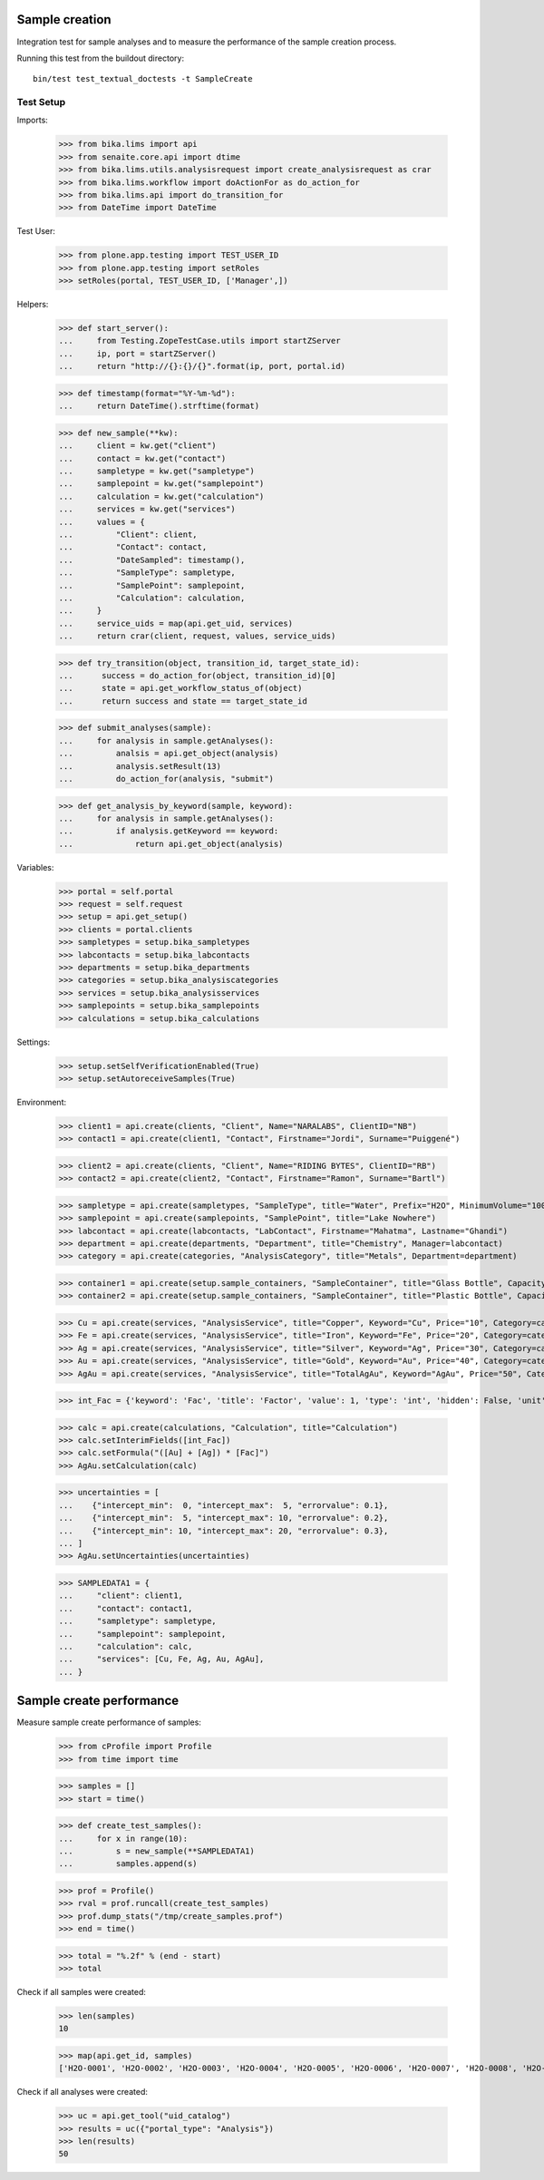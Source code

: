 Sample creation
---------------

Integration test for sample analyses and to measure the performance of the
sample creation process.


Running this test from the buildout directory::

    bin/test test_textual_doctests -t SampleCreate


Test Setup
..........

Imports:

    >>> from bika.lims import api
    >>> from senaite.core.api import dtime
    >>> from bika.lims.utils.analysisrequest import create_analysisrequest as crar
    >>> from bika.lims.workflow import doActionFor as do_action_for
    >>> from bika.lims.api import do_transition_for
    >>> from DateTime import DateTime

Test User:

    >>> from plone.app.testing import TEST_USER_ID
    >>> from plone.app.testing import setRoles
    >>> setRoles(portal, TEST_USER_ID, ['Manager',])

Helpers:

    >>> def start_server():
    ...     from Testing.ZopeTestCase.utils import startZServer
    ...     ip, port = startZServer()
    ...     return "http://{}:{}/{}".format(ip, port, portal.id)

    >>> def timestamp(format="%Y-%m-%d"):
    ...     return DateTime().strftime(format)

    >>> def new_sample(**kw):
    ...     client = kw.get("client")
    ...     contact = kw.get("contact")
    ...     sampletype = kw.get("sampletype")
    ...     samplepoint = kw.get("samplepoint")
    ...     calculation = kw.get("calculation")
    ...     services = kw.get("services")
    ...     values = {
    ...         "Client": client,
    ...         "Contact": contact,
    ...         "DateSampled": timestamp(),
    ...         "SampleType": sampletype,
    ...         "SamplePoint": samplepoint,
    ...         "Calculation": calculation,
    ...     }
    ...     service_uids = map(api.get_uid, services)
    ...     return crar(client, request, values, service_uids)

    >>> def try_transition(object, transition_id, target_state_id):
    ...      success = do_action_for(object, transition_id)[0]
    ...      state = api.get_workflow_status_of(object)
    ...      return success and state == target_state_id

    >>> def submit_analyses(sample):
    ...     for analysis in sample.getAnalyses():
    ...         analsis = api.get_object(analysis)
    ...         analysis.setResult(13)
    ...         do_action_for(analysis, "submit")

    >>> def get_analysis_by_keyword(sample, keyword):
    ...     for analysis in sample.getAnalyses():
    ...         if analysis.getKeyword == keyword:
    ...             return api.get_object(analysis)


Variables:

    >>> portal = self.portal
    >>> request = self.request
    >>> setup = api.get_setup()
    >>> clients = portal.clients
    >>> sampletypes = setup.bika_sampletypes
    >>> labcontacts = setup.bika_labcontacts
    >>> departments = setup.bika_departments
    >>> categories = setup.bika_analysiscategories
    >>> services = setup.bika_analysisservices
    >>> samplepoints = setup.bika_samplepoints
    >>> calculations = setup.bika_calculations

Settings:

    >>> setup.setSelfVerificationEnabled(True)
    >>> setup.setAutoreceiveSamples(True)

Environment:

    >>> client1 = api.create(clients, "Client", Name="NARALABS", ClientID="NB")
    >>> contact1 = api.create(client1, "Contact", Firstname="Jordi", Surname="Puiggené")

    >>> client2 = api.create(clients, "Client", Name="RIDING BYTES", ClientID="RB")
    >>> contact2 = api.create(client2, "Contact", Firstname="Ramon", Surname="Bartl")

    >>> sampletype = api.create(sampletypes, "SampleType", title="Water", Prefix="H2O", MinimumVolume="100 ml")
    >>> samplepoint = api.create(samplepoints, "SamplePoint", title="Lake Nowhere")
    >>> labcontact = api.create(labcontacts, "LabContact", Firstname="Mahatma", Lastname="Ghandi")
    >>> department = api.create(departments, "Department", title="Chemistry", Manager=labcontact)
    >>> category = api.create(categories, "AnalysisCategory", title="Metals", Department=department)

    >>> container1 = api.create(setup.sample_containers, "SampleContainer", title="Glass Bottle", Capacity="500ml")
    >>> container2 = api.create(setup.sample_containers, "SampleContainer", title="Plastic Bottle", Capacity="500ml")

    >>> Cu = api.create(services, "AnalysisService", title="Copper", Keyword="Cu", Price="10", Category=category)
    >>> Fe = api.create(services, "AnalysisService", title="Iron", Keyword="Fe", Price="20", Category=category)
    >>> Ag = api.create(services, "AnalysisService", title="Silver", Keyword="Ag", Price="30", Category=category)
    >>> Au = api.create(services, "AnalysisService", title="Gold", Keyword="Au", Price="40", Category=category)
    >>> AgAu = api.create(services, "AnalysisService", title="TotalAgAu", Keyword="AgAu", Price="50", Category=category)

    >>> int_Fac = {'keyword': 'Fac', 'title': 'Factor', 'value': 1, 'type': 'int', 'hidden': False, 'unit': ''}

    >>> calc = api.create(calculations, "Calculation", title="Calculation")
    >>> calc.setInterimFields([int_Fac])
    >>> calc.setFormula("([Au] + [Ag]) * [Fac]")
    >>> AgAu.setCalculation(calc)

    >>> uncertainties = [
    ...    {"intercept_min":  0, "intercept_max":  5, "errorvalue": 0.1},
    ...    {"intercept_min":  5, "intercept_max": 10, "errorvalue": 0.2},
    ...    {"intercept_min": 10, "intercept_max": 20, "errorvalue": 0.3},
    ... ]
    >>> AgAu.setUncertainties(uncertainties)

    >>> SAMPLEDATA1 = {
    ...     "client": client1,
    ...     "contact": contact1,
    ...     "sampletype": sampletype,
    ...     "samplepoint": samplepoint,
    ...     "calculation": calc,
    ...     "services": [Cu, Fe, Ag, Au, AgAu],
    ... }


Sample create performance
-------------------------

Measure sample create performance of samples:

    >>> from cProfile import Profile
    >>> from time import time

    >>> samples = []
    >>> start = time()

    >>> def create_test_samples():
    ...     for x in range(10):
    ...         s = new_sample(**SAMPLEDATA1)
    ...         samples.append(s)

    >>> prof = Profile()
    >>> rval = prof.runcall(create_test_samples)
    >>> prof.dump_stats("/tmp/create_samples.prof")
    >>> end = time()

    >>> total = "%.2f" % (end - start)
    >>> total

Check if all samples were created:

    >>> len(samples)
    10

    >>> map(api.get_id, samples)
    ['H2O-0001', 'H2O-0002', 'H2O-0003', 'H2O-0004', 'H2O-0005', 'H2O-0006', 'H2O-0007', 'H2O-0008', 'H2O-0009', 'H2O-0010']

Check if all analyses were created:

    >>> uc = api.get_tool("uid_catalog")
    >>> results = uc({"portal_type": "Analysis"})
    >>> len(results)
    50
